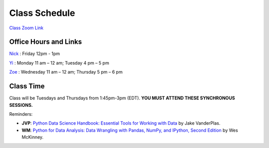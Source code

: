 Class Schedule
=============

`Class Zoom Link <https://duke.zoom.us/j/97068501770>`_

Office Hours and Links
--------------------------

`Nick <https://duke.zoom.us/my/nickeubank>`_ : Friday 12pm - 1pm

`Yi <https://duke.zoom.us/j/91642983704>`_ : Monday 11 am – 12 am; Tuesday 4 pm – 5 pm

`Zoe <https://duke.zoom.us/j/7716922957>`_ : Wednesday 11 am – 12 am; Thursday 5 pm – 6 pm


Class Time
----------

Class will be Tuesdays and Thursdays from 1:45pm-3pm (EDT). **YOU MUST ATTEND THESE SYNCHRONOUS SESSIONS.**

.. csv-table::
   :file: class_schedule.csv
   :widths: 10, 32, 32, 5
   :header-rows: 1

Reminders:

- **JVP**: `Python Data Science Handbook: Essential Tools for Working with Data <https://www.amazon.com/Python-Data-Science-Handbook-Essential-dp-1491912057/dp/1491912057>`_ by Jake VanderPlas.
- **WM**: `Python for Data Analysis: Data Wrangling with Pandas, NumPy, and IPython, Second Edition <https://www.amazon.com/gp/product/1491957662>`_ by Wes McKinney.

